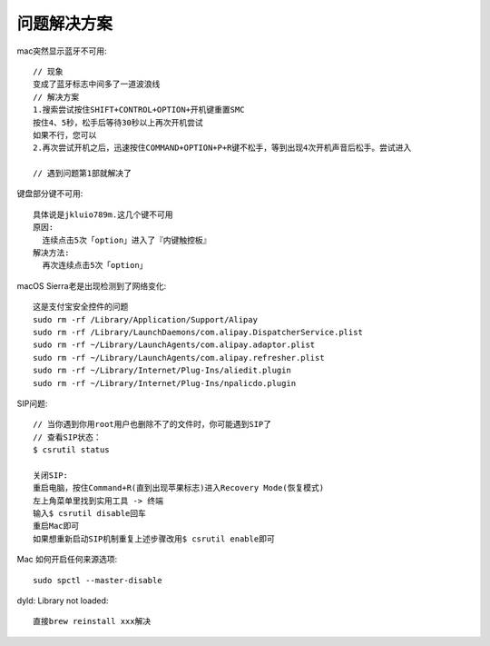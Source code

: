 问题解决方案
=================

mac突然显示蓝牙不可用::

  // 现象
  变成了蓝牙标志中间多了一道波浪线
  // 解决方案
  1.搜索尝试按住SHIFT+CONTROL+OPTION+开机键重置SMC
  按住4、5秒，松手后等待30秒以上再次开机尝试
  如果不行，您可以
  2.再次尝试开机之后，迅速按住COMMAND+OPTION+P+R键不松手，等到出现4次开机声音后松手。尝试进入

  // 遇到问题第1部就解决了

键盘部分键不可用::

  具体说是jkluio789m.这几个键不可用
  原因:
    连续点击5次「option」进入了『内键触控板』
  解决方法:
    再次连续点击5次「option」

macOS Sierra老是出现检测到了网络变化::

  这是支付宝安全控件的问题
  sudo rm -rf /Library/Application/Support/Alipay
  sudo rm -rf /Library/LaunchDaemons/com.alipay.DispatcherService.plist
  sudo rm -rf ~/Library/LaunchAgents/com.alipay.adaptor.plist
  sudo rm -rf ~/Library/LaunchAgents/com.alipay.refresher.plist
  sudo rm -rf ~/Library/Internet/Plug-Ins/aliedit.plugin
  sudo rm -rf ~/Library/Internet/Plug-Ins/npalicdo.plugin

SIP问题::

  // 当你遇到你用root用户也删除不了的文件时，你可能遇到SIP了
  // 查看SIP状态：
  $ csrutil status

  关闭SIP:
  重启电脑，按住Command+R(直到出现苹果标志)进入Recovery Mode(恢复模式)
  左上角菜单里找到实用工具 -> 终端
  输入$ csrutil disable回车
  重启Mac即可
  如果想重新启动SIP机制重复上述步骤改用$ csrutil enable即可

Mac 如何开启任何来源选项::

    sudo spctl --master-disable


dyld: Library not loaded::

    直接brew reinstall xxx解决






